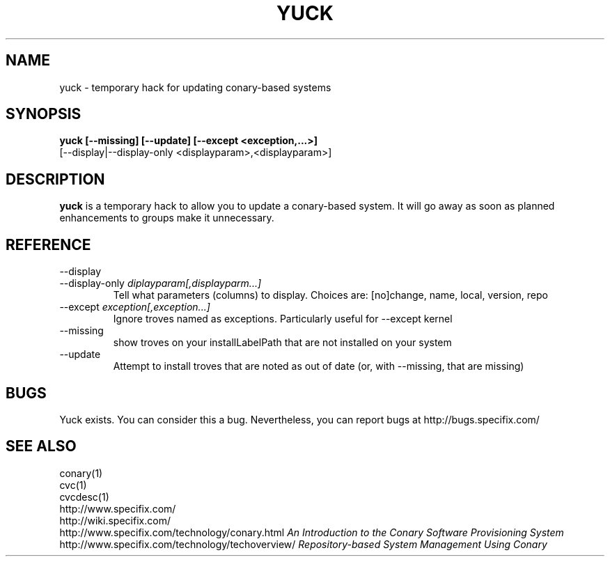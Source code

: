 .\" Copyright (c) 2005 Specifix, Inc.
.TH YUCK 1 "16 February 2005" "Specifix, Inc."
.SH NAME
yuck \- temporary hack for updating conary-based systems
.SH SYNOPSIS
.B yuck [--missing] [--update] [--except <exception,...>]
.br
\ \ \ \ \ [--display|--display-only <displayparam>,<displayparam>]
.SH DESCRIPTION
\fByuck\fP is a temporary hack to allow you to update a
conary-based system.  It will go away as soon as planned
enhancements to groups make it unnecessary.
.SH REFERENCE
.TP
.PD 0
--display
.TP
.PD
--display-only \fIdiplayparam[,displayparm...]
Tell what parameters (columns) to display.  Choices are:
[no]change, name, local, version, repo
.TP
.PD
--except \fIexception[,exception...]
Ignore troves named as exceptions.  Particularly useful for
--except kernel
.TP
.PD
--missing
show troves on your installLabelPath that are not installed on
your system
.TP
.PD
--update
Attempt to install troves that are noted as out of date (or,
with --missing, that are missing)
.SH BUGS
Yuck exists.  You can consider this a bug.
Nevertheless, you can report bugs at http://bugs.specifix.com/
.\"
.\"
.\"
.SH "SEE ALSO"
conary(1)
.br
cvc(1)
.br
cvcdesc(1)
.br
http://www.specifix.com/
.br
http://wiki.specifix.com/
.br
http://www.specifix.com/technology/conary.html
.I An Introduction to the Conary Software Provisioning System
.br
http://www.specifix.com/technology/techoverview/
.I Repository-based System Management Using Conary

